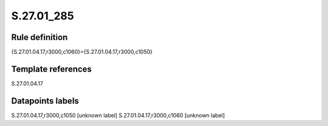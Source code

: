 ===========
S.27.01_285
===========

Rule definition
---------------

{S.27.01.04.17,r3000,c1060}={S.27.01.04.17,r3000,c1050}


Template references
-------------------

S.27.01.04.17

Datapoints labels
-----------------

S.27.01.04.17,r3000,c1050 [unknown label]
S.27.01.04.17,r3000,c1060 [unknown label]


